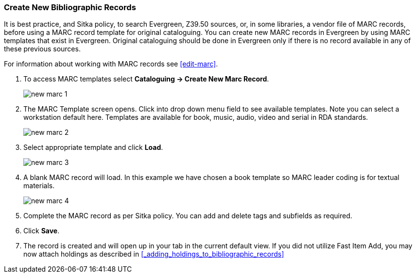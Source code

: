 Create New Bibliographic Records
~~~~~~~~~~~~~~~~~~~~~~~~~~~~~~~~~

It is best practice, and Sitka policy, to search Evergreen, Z39.50 sources, or, in some libraries, a vendor file of MARC records, before using a MARC record template for original cataloguing. You can create new MARC records in Evergreen by using MARC templates that exist in Evergreen. Original cataloguing should be done in Evergreen only if there is no record available in any of these previous sources.

For information about working with MARC records see xref:edit-marc[].

. To access MARC templates select *Cataloguing -> Create New Marc Record*.
+
image::imgaes/cat/new-marc-1.png[]
+
. The MARC Template screen opens. Click into drop down menu field to see available templates. Note you can select a workstation default here. Templates are available for book, music, audio, video and serial in RDA standards.
+
image::images/cat/new-marc-2.png[]
+
. Select appropriate template and click *Load*.
+
image::images/cat/new-marc-3.png[]
+
. A blank MARC record will load. In this example we have chosen a book template so MARC leader coding is for textual materials.
+
image::images/cat/new-marc-4.png[]
+
. Complete the MARC record as per Sitka policy. You can add and delete tags and subfields as required. 
. Click *Save*.
. The record is created and will open up in your tab in the current default view. If you did not utilize Fast Item Add, you may now attach holdings as described in xref:_adding_holdings_to_bibliographic_records[]
